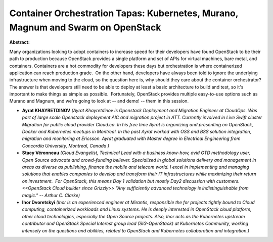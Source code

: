 Container Orchestration Tapas: Kubernetes, Murano, Magnum and Swarm on OpenStack
~~~~~~~~~~~~~~~~~~~~~~~~~~~~~~~~~~~~~~~~~~~~~~~~~~~~~~~~~~~~~~~~~~~~~~~~~~~~~~~~

**Abstract:**

Many organizations looking to adopt containers to increase speed for their developers have found OpenStack to be their path to production because OpenStack provides a single platform and set of APIs for virtual machines, bare metal, and containers. Containers are a hot commodity for developers these days but orchestration is where containerized application can reach production grade.  On the other hand, developers have always been told to ignore the underlying infrastructure when moving to the cloud, so the question here is, why should they care about the container orchestrator? The answer is that developers still need to be able to deploy at least a basic architecture to build and test, so it's important to make things as simple as possible.  Fortunately, OpenStack provides multiple easy-to-use options such as Murano and Magnum, and we're going to look at -- and demo! -- them in this session.


* **Ayrat KHAYRETDINOV** *(Ayrat Khayretdinov is Openstack Deployment and Migration Engineer at CloudOps. Was part of large scale Openstack deployment AIC and migration project in ATT. Currently involved in Live Swift cluster Migration for public cloud provider Cloud.ca. In his free time Ayrat is organizing and presenting on OpenStack, Docker and Kubernetes meetups in Montreal. In the past Ayrat worked with OSS and BSS solution integration, migration and monitoring at Ericsson. Ayrat graduated with Master degree in Electrical Engineering from Concordia University, Montreal, Canada )*

* **Stacy Véronneau** *(Cloud Evangelist, Technical Lead with a business know-how, avid GTD methodology user, Open Source advocate and crowd-funding believer. Specialized in global solutions delivery and management in areas as diverse as publishing, finance the mobile and telecom world. I excel in implementing and managing solutions that enables companies to develop and transform their IT infrastructures while maximizing their return on investment.  For OpenStack, this means Day 1 validation but mostly Day2 discussion with customers. <<OpenStack Cloud builder since Grizzly>> "Any sufficiently advanced technology is indistinguishable from magic." -- Arthur C. Clarke)*

* **Ihor Dvoretskyi** *(Ihor is an experienced engineer at Mirantis, responsible the for projects tightly bound to Cloud computing, containerized workloads and Linux systems. He is deeply interested in OpenStack cloud platform, other cloud technologies, especially the Open Source projects. Also, Ihor acts as the Kubernetes upstream contributor and OpenStack Special Interest group lead (SIG-OpenStack) at Kubernetes Community, working intensely on the questions and abilities, related to OpenStack and Kubernetes collaboration and integration.)*
